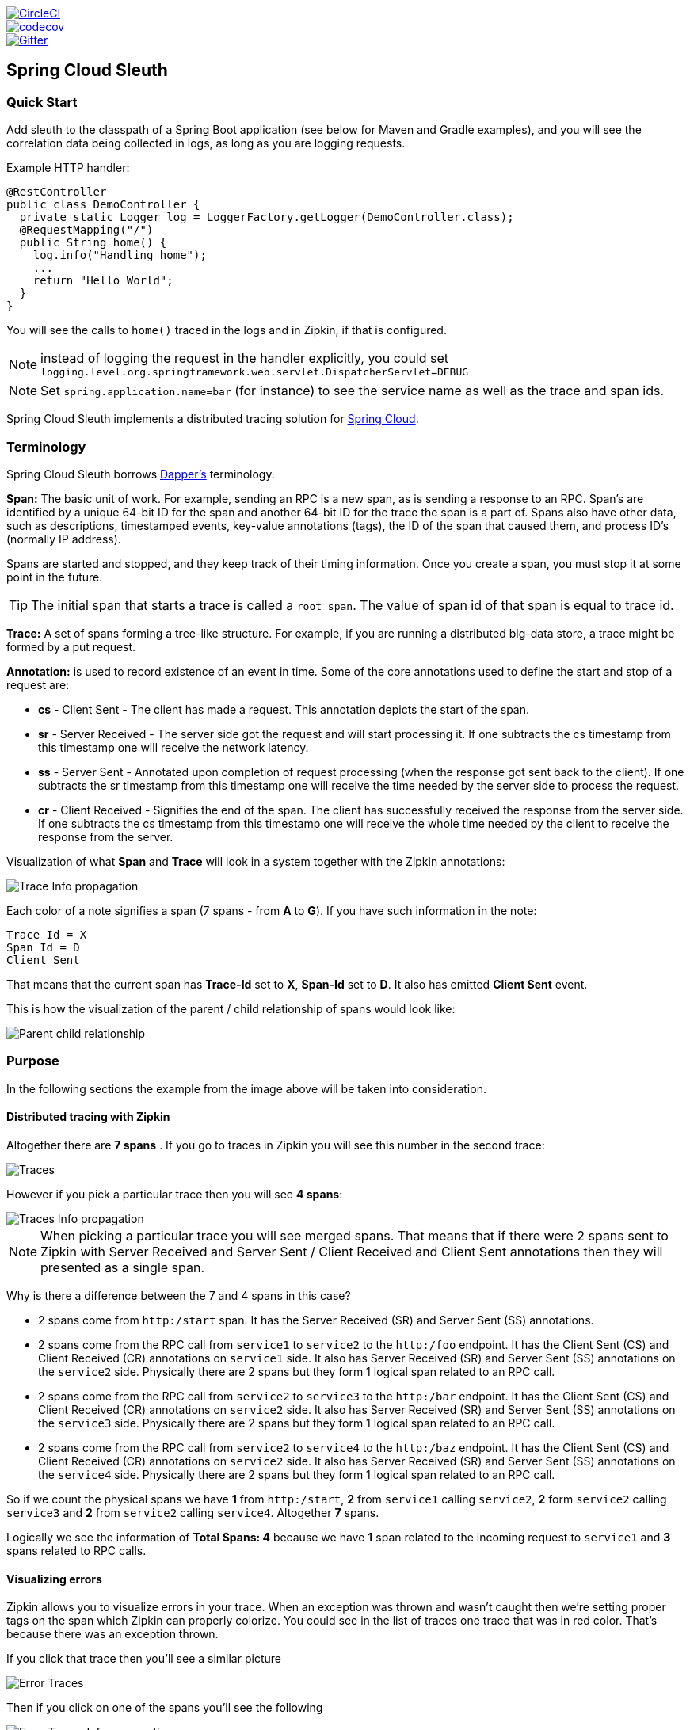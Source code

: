 // Do not edit this file (e.g. go instead to src/main/asciidoc)

:jdkversion: 1.8
:github-tag: master
:github-repo: spring-cloud/spring-cloud-sleuth

:github-raw: https://raw.githubusercontent.com/{github-repo}/{github-tag}
:github-code: https://github.com/{github-repo}/tree/{github-tag}

image::https://circleci.com/gh/spring-cloud/spring-cloud-sleuth.svg?style=svg["CircleCI", link="https://circleci.com/gh/spring-cloud/spring-cloud-sleuth"]
image::https://codecov.io/gh/spring-cloud/spring-cloud-sleuth/branch/master/graph/badge.svg["codecov", link="https://codecov.io/gh/spring-cloud/spring-cloud-sleuth"]
image::https://badges.gitter.im/spring-cloud/spring-cloud-sleuth.svg[Gitter, link="https://gitter.im/spring-cloud/spring-cloud-sleuth?utm_source=badge&utm_medium=badge&utm_campaign=pr-badge&utm_content=badge"]
== Spring Cloud Sleuth

=== Quick Start

Add sleuth to the classpath of a Spring Boot application (see below
for Maven and Gradle examples), and you will see the correlation data being
collected in logs, as long as you are logging requests.

Example HTTP handler:

[source,java]
----
@RestController
public class DemoController {
  private static Logger log = LoggerFactory.getLogger(DemoController.class);
  @RequestMapping("/")
  public String home() {
    log.info("Handling home");
    ...
    return "Hello World";
  }
}
----

You will see the calls to `home()` traced in the logs and in Zipkin, if that is configured.

NOTE: instead of logging the request in the handler explicitly, you
could set `logging.level.org.springframework.web.servlet.DispatcherServlet=DEBUG`

NOTE: Set `spring.application.name=bar` (for instance) to see the
service name as well as the trace and span ids.

:branch: master

Spring Cloud Sleuth implements a distributed tracing solution for http://cloud.spring.io[Spring Cloud].

=== Terminology

Spring Cloud Sleuth borrows http://research.google.com/pubs/pub36356.html[Dapper's] terminology.

*Span:* The basic unit of work. For example, sending an RPC is a new span, as is sending a response to an
RPC. Span's are identified by a unique 64-bit ID for the span and another 64-bit ID for the trace the span
is a part of.  Spans also have other data, such as descriptions, timestamped events, key-value
annotations (tags), the ID of the span that caused them, and process ID's (normally IP address).

Spans are started and stopped, and they keep track of their timing information.  Once you create a
span, you must stop it at some point in the future.

TIP: The initial span that starts a trace is called a `root span`. The value of span id
of that span is equal to trace id.

*Trace:* A set of spans forming a tree-like structure.  For example, if you are running a distributed
big-data store, a trace might be formed by a put request.

*Annotation:*  is used to record existence of an event in time. Some of the core annotations used to define
the start and stop of a request are:

    - *cs* - Client Sent - The client has made a request. This annotation depicts the start of the span.
    - *sr* - Server Received -  The server side got the request and will start processing it.
    If one subtracts the cs timestamp from this timestamp one will receive the network latency.
    - *ss* - Server Sent -  Annotated upon completion of request processing (when the response
    got sent back to the client). If one subtracts the sr timestamp from this timestamp one
    will receive the time needed by the server side to process the request.
    - *cr* - Client Received - Signifies the end of the span. The client has successfully received the
    response from the server side. If one subtracts the cs timestamp from this timestamp one
    will receive the whole time needed by the client to receive the response from the server.

Visualization of what *Span* and *Trace* will look in a system together with the Zipkin annotations:

image::https://raw.githubusercontent.com/spring-cloud/spring-cloud-sleuth/{branch}/docs/src/main/asciidoc/images/trace-id.png[Trace Info propagation]

Each color of a note signifies a span (7 spans - from *A* to *G*). If you have such information in the note:

[source]
Trace Id = X
Span Id = D
Client Sent

That means that the current span has *Trace-Id* set to *X*, *Span-Id* set to *D*. It also has emitted
 *Client Sent* event.

This is how the visualization of the parent / child relationship of spans would look like:

image::https://raw.githubusercontent.com/spring-cloud/spring-cloud-sleuth/{branch}/docs/src/main/asciidoc/images/parents.png[Parent child relationship]

=== Purpose

In the following sections the example from the image above will be taken into consideration.

==== Distributed tracing with Zipkin

Altogether there are *7 spans* . If you go to traces in Zipkin you will see this number in the second trace:

image::https://raw.githubusercontent.com/spring-cloud/spring-cloud-sleuth/{branch}/docs/src/main/asciidoc/images/zipkin-traces.png[Traces]

However if you pick a particular trace then you will see *4 spans*:

image::https://raw.githubusercontent.com/spring-cloud/spring-cloud-sleuth/{branch}/docs/src/main/asciidoc/images/zipkin-ui.png[Traces Info propagation]

NOTE: When picking a particular trace you will see merged spans. That means that if there were 2 spans sent to
Zipkin with Server Received and Server Sent / Client Received and Client Sent
annotations then they will presented as a single span.

Why is there a difference between the 7 and 4 spans in this case?

    - 2 spans come from `http:/start` span. It has the Server Received (SR) and Server Sent (SS) annotations.
    - 2 spans come from the RPC call from `service1` to `service2` to the `http:/foo` endpoint. It has the Client Sent (CS)
     and Client Received (CR) annotations on `service1` side. It also has Server Received (SR) and Server Sent (SS) annotations
     on the `service2` side. Physically there are 2 spans but they form 1 logical span related to an RPC call.
    - 2 spans come from the RPC call from `service2` to `service3` to the `http:/bar` endpoint. It has the Client Sent (CS)
     and Client Received (CR) annotations on `service2` side. It also has Server Received (SR) and Server Sent (SS) annotations
     on the `service3` side. Physically there are 2 spans but they form 1 logical span related to an RPC call.
    - 2 spans come from the RPC call from `service2` to `service4` to the `http:/baz` endpoint. It has the Client Sent (CS)
     and Client Received (CR) annotations on `service2` side. It also has Server Received (SR) and Server Sent (SS) annotations
     on the `service4` side. Physically there are 2 spans but they form 1 logical span related to an RPC call.

So if we count the physical spans we have *1* from `http:/start`, *2* from `service1` calling `service2`, *2* form `service2`
calling `service3` and *2* from `service2` calling `service4`. Altogether *7* spans.

Logically we see the information of *Total Spans: 4* because we have *1* span related to the incoming request
to `service1` and *3* spans related to RPC calls.

==== Visualizing errors

Zipkin allows you to visualize errors in your trace. When an exception was thrown and wasn't caught then we're
setting proper tags on the span which Zipkin can properly colorize. You could see in the list of traces one
  trace that was in red color. That's because there was an exception thrown.

If you click that trace then you'll see a similar picture

image::https://raw.githubusercontent.com/spring-cloud/spring-cloud-sleuth/{branch}/docs/src/main/asciidoc/images/zipkin-error-traces.png[Error Traces]

Then if you click on one of the spans you'll see the following

image::https://raw.githubusercontent.com/spring-cloud/spring-cloud-sleuth/{branch}/docs/src/main/asciidoc/images/zipkin-error-trace-screenshot.png[Error Traces Info propagation]

As you can see you can easily see the reason for an error and the whole stacktrace related to it.

==== Live examples

.Click Pivotal Web Services icon to see it live!
[caption="Click Pivotal Web Services icon to see it live!"]
image::https://raw.githubusercontent.com/spring-cloud/spring-cloud-sleuth/{branch}/docs/src/main/asciidoc/images/pws.png["Zipkin deployed on Pivotal Web Services", link="http://docssleuth-zipkin-server.cfapps.io/", width=150, height=74]

The dependency graph in Zipkin would look like this:

image::https://raw.githubusercontent.com/spring-cloud/spring-cloud-sleuth/{branch}/docs/src/main/asciidoc/images/dependencies.png[Dependencies]

.Click Pivotal Web Services icon to see it live!
[caption="Click Pivotal Web Services icon to see it live!"]
image::https://raw.githubusercontent.com/spring-cloud/spring-cloud-sleuth/{branch}/docs/src/main/asciidoc/images/pws.png["Zipkin deployed on Pivotal Web Services", link="http://docssleuth-zipkin-server.cfapps.io/dependency", width=150, height=74]


==== Log correlation

When grepping the logs of those four applications by trace id equal to e.g. `2485ec27856c56f4` one would get the following:

[source]
service1.log:2016-02-26 11:15:47.561  INFO [service1,2485ec27856c56f4,2485ec27856c56f4,true] 68058 --- [nio-8081-exec-1] i.s.c.sleuth.docs.service1.Application   : Hello from service1. Calling service2
service2.log:2016-02-26 11:15:47.710  INFO [service2,2485ec27856c56f4,9aa10ee6fbde75fa,true] 68059 --- [nio-8082-exec-1] i.s.c.sleuth.docs.service2.Application   : Hello from service2. Calling service3 and then service4
service3.log:2016-02-26 11:15:47.895  INFO [service3,2485ec27856c56f4,1210be13194bfe5,true] 68060 --- [nio-8083-exec-1] i.s.c.sleuth.docs.service3.Application   : Hello from service3
service2.log:2016-02-26 11:15:47.924  INFO [service2,2485ec27856c56f4,9aa10ee6fbde75fa,true] 68059 --- [nio-8082-exec-1] i.s.c.sleuth.docs.service2.Application   : Got response from service3 [Hello from service3]
service4.log:2016-02-26 11:15:48.134  INFO [service4,2485ec27856c56f4,1b1845262ffba49d,true] 68061 --- [nio-8084-exec-1] i.s.c.sleuth.docs.service4.Application   : Hello from service4
service2.log:2016-02-26 11:15:48.156  INFO [service2,2485ec27856c56f4,9aa10ee6fbde75fa,true] 68059 --- [nio-8082-exec-1] i.s.c.sleuth.docs.service2.Application   : Got response from service4 [Hello from service4]
service1.log:2016-02-26 11:15:48.182  INFO [service1,2485ec27856c56f4,2485ec27856c56f4,true] 68058 --- [nio-8081-exec-1] i.s.c.sleuth.docs.service1.Application   : Got response from service2 [Hello from service2, response from service3 [Hello from service3] and from service4 [Hello from service4]]

If you're using a log aggregating tool like https://www.elastic.co/products/kibana[Kibana],
http://www.splunk.com/[Splunk] etc. you can order the events that took place. An example of
Kibana would look like this:

image::https://raw.githubusercontent.com/spring-cloud/spring-cloud-sleuth/{branch}/docs/src/main/asciidoc/images/kibana.png[Log correlation with Kibana]

If you want to use https://www.elastic.co/guide/en/logstash/current/index.html[Logstash] here is the Grok pattern for Logstash:

[source]
filter {
       # pattern matching logback pattern
       grok {
              match => { "message" => "%{TIMESTAMP_ISO8601:timestamp}\s+%{LOGLEVEL:severity}\s+\[%{DATA:service},%{DATA:trace},%{DATA:span},%{DATA:exportable}\]\s+%{DATA:pid}---\s+\[%{DATA:thread}\]\s+%{DATA:class}\s+:\s+%{GREEDYDATA:rest}" }
       }
}

NOTE: If you want to use Grok together with the logs from Cloud Foundry you have to use this pattern:
[source]
filter {
       # pattern matching logback pattern
       grok {
              match => { "message" => "(?m)OUT\s+%{TIMESTAMP_ISO8601:timestamp}\s+%{LOGLEVEL:severity}\s+\[%{DATA:service},%{DATA:trace},%{DATA:span},%{DATA:exportable}\]\s+%{DATA:pid}---\s+\[%{DATA:thread}\]\s+%{DATA:class}\s+:\s+%{GREEDYDATA:rest}" }
       }
}

===== JSON Logback with Logstash

Often you do not want to store your logs in a text file but in a JSON file that Logstash can immediately pick. To do that you have to do the following (for readability
we're passing the dependencies in the `groupId:artifactId:version` notation.

*Dependencies setup*

- Ensure that Logback is on the classpath (`ch.qos.logback:logback-core`)
- Add Logstash Logback encode - example for version `4.6` : `net.logstash.logback:logstash-logback-encoder:4.6`

*Logback setup*

Below you can find an example of a Logback configuration (file named https://github.com/spring-cloud-samples/sleuth-documentation-apps/blob/master/service1/src/main/resources/logback-spring.xml[logback-spring.xml]) that:

- logs information from the application in a JSON format to a `build/${spring.application.name}.json` file
- has commented out two additional appenders - console and standard log file
- has the same logging pattern as the one presented in the previous section

[source,xml]
-----
<?xml version="1.0" encoding="UTF-8"?>
<configuration>
	<include resource="org/springframework/boot/logging/logback/defaults.xml"/>
	​
	<springProperty scope="context" name="springAppName" source="spring.application.name"/>
	<!-- Example for logging into the build folder of your project -->
	<property name="LOG_FILE" value="${BUILD_FOLDER:-build}/${springAppName}"/>​

	<!-- You can override this to have a custom pattern -->
	<property name="CONSOLE_LOG_PATTERN"
			  value="%clr(%d{yyyy-MM-dd HH:mm:ss.SSS}){faint} %clr(${LOG_LEVEL_PATTERN:-%5p}) %clr(${PID:- }){magenta} %clr(---){faint} %clr([%15.15t]){faint} %clr(%-40.40logger{39}){cyan} %clr(:){faint} %m%n${LOG_EXCEPTION_CONVERSION_WORD:-%wEx}"/>

	<!-- Appender to log to console -->
	<appender name="console" class="ch.qos.logback.core.ConsoleAppender">
		<filter class="ch.qos.logback.classic.filter.ThresholdFilter">
			<!-- Minimum logging level to be presented in the console logs-->
			<level>DEBUG</level>
		</filter>
		<encoder>
			<pattern>${CONSOLE_LOG_PATTERN}</pattern>
			<charset>utf8</charset>
		</encoder>
	</appender>

	<!-- Appender to log to file -->​
	<appender name="flatfile" class="ch.qos.logback.core.rolling.RollingFileAppender">
		<file>${LOG_FILE}</file>
		<rollingPolicy class="ch.qos.logback.core.rolling.TimeBasedRollingPolicy">
			<fileNamePattern>${LOG_FILE}.%d{yyyy-MM-dd}.gz</fileNamePattern>
			<maxHistory>7</maxHistory>
		</rollingPolicy>
		<encoder>
			<pattern>${CONSOLE_LOG_PATTERN}</pattern>
			<charset>utf8</charset>
		</encoder>
	</appender>
	​
	<!-- Appender to log to file in a JSON format -->
	<appender name="logstash" class="ch.qos.logback.core.rolling.RollingFileAppender">
		<file>${LOG_FILE}.json</file>
		<rollingPolicy class="ch.qos.logback.core.rolling.TimeBasedRollingPolicy">
			<fileNamePattern>${LOG_FILE}.json.%d{yyyy-MM-dd}.gz</fileNamePattern>
			<maxHistory>7</maxHistory>
		</rollingPolicy>
		<encoder class="net.logstash.logback.encoder.LoggingEventCompositeJsonEncoder">
			<providers>
				<timestamp>
					<timeZone>UTC</timeZone>
				</timestamp>
				<pattern>
					<pattern>
						{
						"severity": "%level",
						"service": "${springAppName:-}",
						"trace": "%X{X-B3-TraceId:-}",
						"span": "%X{X-B3-SpanId:-}",
						"parent": "%X{X-B3-ParentSpanId:-}",
						"exportable": "%X{X-Span-Export:-}",
						"pid": "${PID:-}",
						"thread": "%thread",
						"class": "%logger{40}",
						"rest": "%message"
						}
					</pattern>
				</pattern>
			</providers>
		</encoder>
	</appender>
	​
	<root level="INFO">
		<appender-ref ref="console"/>
		<!-- uncomment this to have also JSON logs -->
		<!--<appender-ref ref="logstash"/>-->
		<!--<appender-ref ref="flatfile"/>-->
	</root>
</configuration>
-----

NOTE: If you're using a custom `logback-spring.xml` then you have to pass the `spring.application.name` in
`bootstrap` instead of `application` property file. Otherwise your custom logback file won't read the property properly.

==== Propagating Span Context

The span context is the state that must get propagated to any child Spans across process boundaries.
Part of the Span Context is the Baggage. The trace and span IDs are a required part of the span context.
Baggage is an optional part.

Baggage is a set of key:value pairs stored in the span context. Baggage travels together with the trace
and is attached to every span. Spring Cloud Sleuth will understand that a header is baggage related if the HTTP
 header is prefixed with `baggage-` and for messaging it starts with `baggage_`.

IMPORTANT: There's currently no limitation of the count or size of baggage items. However, keep in mind that
too many can decrease system throughput or increase RPC latency. In extreme cases, it could crash the app due
to exceeding transport-level message or header capacity.

Example of setting baggage on a span:

[source,java]
----
Span initialSpan = this.tracer.createSpan("span");
initialSpan.setBaggageItem("foo", "bar");
----

===== Baggage vs. Span Tags

Baggage travels with the trace (i.e. every child span contains the baggage of its parent). Zipkin has no knowledge of
baggage and will not even receive that information.

Tags are attached to a specific span - they are presented for that particular span only. However you
can search by tag to find the trace, where there exists a span having the searched tag value.

If you want to be able to lookup a span based on baggage, you should add corresponding entry as a tag in the root span.

[source,java]
----
@Autowired Tracer tracer;

Span span = tracer.getCurrentSpan();
String baggageKey = "key";
String baggageValue = "foo";
span.setBaggageItem(baggageKey, baggageValue);
tracer.addTag(baggageKey, baggageValue);
----

=== Adding to the project

==== Only Sleuth (log correlation)

If you want to profit only from Spring Cloud Sleuth without the Zipkin integration just add
the `spring-cloud-starter-sleuth` module to your project.

[source,xml,indent=0,subs="verbatim,attributes",role="primary"]
.Maven
----
	<dependencyManagement> <1>
          <dependencies>
              <dependency>
                  <groupId>org.springframework.cloud</groupId>
                  <artifactId>spring-cloud-dependencies</artifactId>
                  <version>Camden.RELEASE</version>
                  <type>pom</type>
                  <scope>import</scope>
              </dependency>
          </dependencies>
    </dependencyManagement>

    <dependency> <2>
        <groupId>org.springframework.cloud</groupId>
        <artifactId>spring-cloud-starter-sleuth</artifactId>
    </dependency>
----
<1> In order not to pick versions by yourself it's much better if you add the dependency management via
the Spring BOM
<2> Add the dependency to `spring-cloud-starter-sleuth`

[source,groovy,indent=0,subs="verbatim,attributes",role="secondary"]
.Gradle
----
dependencyManagement { <1>
    imports {
        mavenBom "org.springframework.cloud:spring-cloud-dependencies:Camden.RELEASE"
    }
}

dependencies { <2>
    compile "org.springframework.cloud:spring-cloud-starter-sleuth"
}
----
<1> In order not to pick versions by yourself it's much better if you add the dependency management via
the Spring BOM
<2> Add the dependency to `spring-cloud-starter-sleuth`

==== Sleuth with Zipkin via HTTP

If you want both Sleuth and Zipkin just add the `spring-cloud-starter-zipkin` dependency.

[source,xml,indent=0,subs="verbatim,attributes",role="primary"]
.Maven
----
	<dependencyManagement> <1>
          <dependencies>
              <dependency>
                  <groupId>org.springframework.cloud</groupId>
                  <artifactId>spring-cloud-dependencies</artifactId>
                  <version>Camden.RELEASE</version>
                  <type>pom</type>
                  <scope>import</scope>
              </dependency>
          </dependencies>
    </dependencyManagement>

    <dependency> <2>
        <groupId>org.springframework.cloud</groupId>
        <artifactId>spring-cloud-starter-zipkin</artifactId>
    </dependency>
----
<1> In order not to pick versions by yourself it's much better if you add the dependency management via
the Spring BOM
<2> Add the dependency to `spring-cloud-starter-zipkin`

[source,groovy,indent=0,subs="verbatim,attributes",role="secondary"]
.Gradle
----
dependencyManagement { <1>
    imports {
        mavenBom "org.springframework.cloud:spring-cloud-dependencies:Camden.RELEASE"
    }
}

dependencies { <2>
    compile "org.springframework.cloud:spring-cloud-starter-zipkin"
}
----
<1> In order not to pick versions by yourself it's much better if you add the dependency management via
the Spring BOM
<2> Add the dependency to `spring-cloud-starter-zipkin`

==== Sleuth with Zipkin via Spring Cloud Stream

If you want both Sleuth and Zipkin just add the `spring-cloud-sleuth-stream` dependency.

[source,xml,indent=0,subs="verbatim,attributes",role="primary"]
.Maven
----
	<dependencyManagement> <1>
          <dependencies>
              <dependency>
                  <groupId>org.springframework.cloud</groupId>
                  <artifactId>spring-cloud-dependencies</artifactId>
                  <version>Camden.RELEASE</version>
                  <type>pom</type>
                  <scope>import</scope>
              </dependency>
          </dependencies>
    </dependencyManagement>

    <dependency> <2>
        <groupId>org.springframework.cloud</groupId>
        <artifactId>spring-cloud-sleuth-stream</artifactId>
    </dependency>
    <dependency> <3>
        <groupId>org.springframework.cloud</groupId>
        <artifactId>spring-cloud-starter-sleuth</artifactId>
    </dependency>
    <!-- EXAMPLE FOR RABBIT BINDING -->
    <dependency> <4>
        <groupId>org.springframework.cloud</groupId>
        <artifactId>spring-cloud-stream-binder-rabbit</artifactId>
    </dependency>
----
<1> In order not to pick versions by yourself it's much better if you add the dependency management via
the Spring BOM
<2> Add the dependency to `spring-cloud-sleuth-stream`
<3> Add the dependency to `spring-cloud-starter-sleuth` - that way all dependant dependencies will be downloaded
<4> Add a binder (e.g. Rabbit binder) to tell Spring Cloud Stream what it should bind to

[source,groovy,indent=0,subs="verbatim,attributes",role="secondary"]
.Gradle
----
dependencyManagement { <1>
    imports {
        mavenBom "org.springframework.cloud:spring-cloud-dependencies:Camden.RELEASE"
    }
}

dependencies {
    compile "org.springframework.cloud:spring-cloud-sleuth-stream" <2>
    compile "org.springframework.cloud:spring-cloud-starter-sleuth" <3>
    // Example for Rabbit binding
    compile "org.springframework.cloud:spring-cloud-stream-binder-rabbit" <4>
}
----
<1> In order not to pick versions by yourself it's much better if you add the dependency management via
the Spring BOM
<2> Add the dependency to `spring-cloud-sleuth-stream`
<3> Add the dependency to `spring-cloud-starter-sleuth` - that way all dependant dependencies will be downloaded
<4> Add a binder (e.g. Rabbit binder) to tell Spring Cloud Stream what it should bind to

==== Spring Cloud Sleuth Stream Zipkin Collector

If you want to start a Spring Cloud Sleuth Stream Zipkin collector just add the `spring-cloud-sleuth-zipkin-stream`
dependency

[source,xml,indent=0,subs="verbatim,attributes",role="primary"]
.Maven
----
	<dependencyManagement> <1>
          <dependencies>
              <dependency>
                  <groupId>org.springframework.cloud</groupId>
                  <artifactId>spring-cloud-dependencies</artifactId>
                  <version>Camden.RELEASE</version>
                  <type>pom</type>
                  <scope>import</scope>
              </dependency>
          </dependencies>
    </dependencyManagement>

    <dependency> <2>
        <groupId>org.springframework.cloud</groupId>
        <artifactId>spring-cloud-sleuth-zipkin-stream</artifactId>
    </dependency>
    <dependency> <3>
        <groupId>org.springframework.cloud</groupId>
        <artifactId>spring-cloud-starter-sleuth</artifactId>
    </dependency>
    <!-- EXAMPLE FOR RABBIT BINDING -->
    <dependency> <4>
        <groupId>org.springframework.cloud</groupId>
        <artifactId>spring-cloud-stream-binder-rabbit</artifactId>
    </dependency>
----
<1> In order not to pick versions by yourself it's much better if you add the dependency management via
the Spring BOM
<2> Add the dependency to `spring-cloud-sleuth-zipkin-stream`
<3> Add the dependency to `spring-cloud-starter-sleuth` - that way all dependant dependencies will be downloaded
<4> Add a binder (e.g. Rabbit binder) to tell Spring Cloud Stream what it should bind to

[source,groovy,indent=0,subs="verbatim,attributes",role="secondary"]
.Gradle
----
dependencyManagement { <1>
    imports {
        mavenBom "org.springframework.cloud:spring-cloud-dependencies:Camden.RELEASE"
    }
}

dependencies {
    compile "org.springframework.cloud:spring-cloud-sleuth-zipkin-stream" <2>
    compile "org.springframework.cloud:spring-cloud-starter-sleuth" <3>
    // Example for Rabbit binding
    compile "org.springframework.cloud:spring-cloud-stream-binder-rabbit" <4>
}
----
<1> In order not to pick versions by yourself it's much better if you add the dependency management via
the Spring BOM
<2> Add the dependency to `spring-cloud-sleuth-zipkin-stream`
<3> Add the dependency to `spring-cloud-starter-sleuth` - that way all dependant dependencies will be downloaded
<4> Add a binder (e.g. Rabbit binder) to tell Spring Cloud Stream what it should bind to

and then just annotate your main class with `@EnableZipkinStreamServer` annotation:

[source,java]
----
package example;

import org.springframework.boot.SpringApplication;
import org.springframework.boot.autoconfigure.SpringBootApplication;
import org.springframework.cloud.sleuth.zipkin.stream.EnableZipkinStreamServer;

@SpringBootApplication
@EnableZipkinStreamServer
public class ZipkinStreamServerApplication {

	public static void main(String[] args) throws Exception {
		SpringApplication.run(ZipkinStreamServerApplication.class, args);
	}

}
----

== Additional resources

*Marcin Grzejszczak talking about Spring Cloud Sleuth and Zipkin*

video::eQV71Mw1u1c[youtube]

https://www.youtube.com/watch?v=eQV71Mw1u1c[click here to see the video]

== Features

* Adds trace and span ids to the Slf4J MDC, so you can extract all the logs from a given trace or span in a log aggregator. Example logs:
+
----
2016-02-02 15:30:57.902  INFO [bar,6bfd228dc00d216b,6bfd228dc00d216b,false] 23030 --- [nio-8081-exec-3] ...
2016-02-02 15:30:58.372 ERROR [bar,6bfd228dc00d216b,6bfd228dc00d216b,false] 23030 --- [nio-8081-exec-3] ...
2016-02-02 15:31:01.936  INFO [bar,46ab0d418373cbc9,46ab0d418373cbc9,false] 23030 --- [nio-8081-exec-4] ...
----
+
notice the `[appname,traceId,spanId,exportable]` entries from the MDC:

    - *spanId* - the id of a specific operation that took place
    - *appname* - the name of the application that logged the span
    - *traceId* - the id of the latency graph that contains the span
    - *exportable* - whether the log should be exported to Zipkin or not. When would you like the span not to be
    exportable? In the case in which you want to wrap some operation in a Span and have it written to the logs
    only.

* Provides an abstraction over common distributed tracing data models: traces, spans (forming a DAG), annotations,
key-value annotations. Loosely based on HTrace, but Zipkin (Dapper) compatible.

* Sleuth records timing information to aid in latency analysis. Using sleuth, you can pinpoint causes of
latency in your applications. Sleuth is written to not log too much, and to not cause your production application to crash.
  - propagates structural data about your call-graph in-band, and the rest out-of-band.
  - includes opinionated instrumentation of layers such as HTTP
  - includes sampling policy to manage volume
  - can report to a Zipkin system for query and visualization

* Instruments common ingress and egress points from Spring applications (servlet filter, async endpoints,
rest template, scheduled actions, message channels, zuul filters, feign client).

* Sleuth includes default logic to join a trace across http or messaging boundaries. For example, http propagation
works via Zipkin-compatible request headers. This propagation logic is defined and customized via
`SpanInjector` and `SpanExtractor` implementations.

* Sleuth gives you the possibility to propagate context (also known as baggage) between processes. That means that if you set on a Span
a baggage element then it will be sent downstream either via HTTP or messaging to other processes.

* Provides simple metrics of accepted / dropped spans.

* If `spring-cloud-sleuth-zipkin` then the app will generate and collect Zipkin-compatible traces.
By default it sends them via HTTP to a Zipkin server on localhost (port 9411).
Configure the location of the service using `spring.zipkin.baseUrl`.

* If `spring-cloud-sleuth-stream` then the app will generate and collect traces via https://github.com/spring-cloud/spring-cloud-stream[Spring Cloud Stream].
Your app automatically becomes a producer of tracer messages that are sent over your broker of choice
(e.g. RabbitMQ, Apache Kafka, Redis).

IMPORTANT: If using Zipkin or Stream, configure the percentage of spans exported using `spring.sleuth.sampler.percentage`
(default 0.1, i.e. 10%). *Otherwise you might think that Sleuth is not working cause it's omitting some spans.*

NOTE: the SLF4J MDC is always set and logback users will immediately see the trace and span ids in logs per the example
 above. Other logging systems have to configure their own formatter to get the same result. The default is
 `logging.pattern.level` set to `%5p [${spring.zipkin.service.name:${spring.application.name:-}},%X{X-B3-TraceId:-},%X{X-B3-SpanId:-},%X{X-Span-Export:-}]`
 (this is a Spring Boot feature for logback users).
 *This means that if you're not using SLF4J this pattern WILL NOT be automatically applied*.

== Building

:jdkversion: 1.7

=== Basic Compile and Test

To build the source you will need to install JDK {jdkversion}.

Spring Cloud uses Maven for most build-related activities, and you
should be able to get off the ground quite quickly by cloning the
project you are interested in and typing

----
$ ./mvnw install
----

NOTE: You can also install Maven (>=3.3.3) yourself and run the `mvn` command
in place of `./mvnw` in the examples below. If you do that you also
might need to add `-P spring` if your local Maven settings do not
contain repository declarations for spring pre-release artifacts.

NOTE: Be aware that you might need to increase the amount of memory
available to Maven by setting a `MAVEN_OPTS` environment variable with
a value like `-Xmx512m -XX:MaxPermSize=128m`. We try to cover this in
the `.mvn` configuration, so if you find you have to do it to make a
build succeed, please raise a ticket to get the settings added to
source control.

For hints on how to build the project look in `.travis.yml` if there
is one. There should be a "script" and maybe "install" command. Also
look at the "services" section to see if any services need to be
running locally (e.g. mongo or rabbit).  Ignore the git-related bits
that you might find in "before_install" since they're related to setting git
credentials and you already have those.

The projects that require middleware generally include a
`docker-compose.yml`, so consider using
http://compose.docker.io/[Docker Compose] to run the middeware servers
in Docker containers. See the README in the
https://github.com/spring-cloud-samples/scripts[scripts demo
repository] for specific instructions about the common cases of mongo,
rabbit and redis.

NOTE: If all else fails, build with the command from `.travis.yml` (usually
`./mvnw install`).

=== Documentation

The spring-cloud-build module has a "docs" profile, and if you switch
that on it will try to build asciidoc sources from
`src/main/asciidoc`. As part of that process it will look for a
`README.adoc` and process it by loading all the includes, but not
parsing or rendering it, just copying it to `${main.basedir}`
(defaults to `${basedir}`, i.e. the root of the project). If there are
any changes in the README it will then show up after a Maven build as
a modified file in the correct place. Just commit it and push the change.

=== Working with the code
If you don't have an IDE preference we would recommend that you use
http://www.springsource.com/developer/sts[Spring Tools Suite] or
http://eclipse.org[Eclipse] when working with the code. We use the
http://eclipse.org/m2e/[m2eclipse] eclipse plugin for maven support. Other IDEs and tools
should also work without issue as long as they use Maven 3.3.3 or better.

==== Importing into eclipse with m2eclipse
We recommend the http://eclipse.org/m2e/[m2eclipse] eclipse plugin when working with
eclipse. If you don't already have m2eclipse installed it is available from the "eclipse
marketplace".

NOTE: Older versions of m2e do not support Maven 3.3, so once the
projects are imported into Eclipse you will also need to tell
m2eclipse to use the right profile for the projects.  If you
see many different errors related to the POMs in the projects, check
that you have an up to date installation.  If you can't upgrade m2e,
add the "spring" profile to your `settings.xml`. Alternatively you can
copy the repository settings from the "spring" profile of the parent
pom into your `settings.xml`.

==== Importing into eclipse without m2eclipse
If you prefer not to use m2eclipse you can generate eclipse project metadata using the
following command:

[indent=0]
----
	$ ./mvnw eclipse:eclipse
----

The generated eclipse projects can be imported by selecting `import existing projects`
from the `file` menu.


IMPORTANT: There are 2 different versions of language level used in Spring Cloud Sleuth. Java 1.7 is used for main sources and
Java 1.8 is used for tests. When importing your project to an IDE please activate the `ide` Maven profile to turn on
Java 1.8 for both main and test sources. Of course remember that you MUST NOT use Java 1.8 features in the main sources. If you do
so your app will break during the Maven build.

== Contributing

Spring Cloud is released under the non-restrictive Apache 2.0 license,
and follows a very standard Github development process, using Github
tracker for issues and merging pull requests into master. If you want
to contribute even something trivial please do not hesitate, but
follow the guidelines below.

=== Sign the Contributor License Agreement
Before we accept a non-trivial patch or pull request we will need you to sign the
https://cla.pivotal.io/sign/spring[Contributor License Agreement].
Signing the contributor's agreement does not grant anyone commit rights to the main
repository, but it does mean that we can accept your contributions, and you will get an
author credit if we do.  Active contributors might be asked to join the core team, and
given the ability to merge pull requests.

=== Code of Conduct
This project adheres to the Contributor Covenant https://github.com/spring-cloud/spring-cloud-build/blob/master/docs/src/main/asciidoc/code-of-conduct.adoc[code of
conduct]. By participating, you  are expected to uphold this code. Please report
unacceptable behavior to spring-code-of-conduct@pivotal.io.

=== Code Conventions and Housekeeping
None of these is essential for a pull request, but they will all help.  They can also be
added after the original pull request but before a merge.

* Use the Spring Framework code format conventions. If you use Eclipse
  you can import formatter settings using the
  `eclipse-code-formatter.xml` file from the
  https://raw.githubusercontent.com/spring-cloud/spring-cloud-build/master/spring-cloud-dependencies-parent/eclipse-code-formatter.xml[Spring
  Cloud Build] project. If using IntelliJ, you can use the
  http://plugins.jetbrains.com/plugin/6546[Eclipse Code Formatter
  Plugin] to import the same file.
* Make sure all new `.java` files to have a simple Javadoc class comment with at least an
  `@author` tag identifying you, and preferably at least a paragraph on what the class is
  for.
* Add the ASF license header comment to all new `.java` files (copy from existing files
  in the project)
* Add yourself as an `@author` to the .java files that you modify substantially (more
  than cosmetic changes).
* Add some Javadocs and, if you change the namespace, some XSD doc elements.
* A few unit tests would help a lot as well -- someone has to do it.
* If no-one else is using your branch, please rebase it against the current master (or
  other target branch in the main project).
* When writing a commit message please follow http://tbaggery.com/2008/04/19/a-note-about-git-commit-messages.html[these conventions],
  if you are fixing an existing issue please add `Fixes gh-XXXX` at the end of the commit
  message (where XXXX is the issue number).
